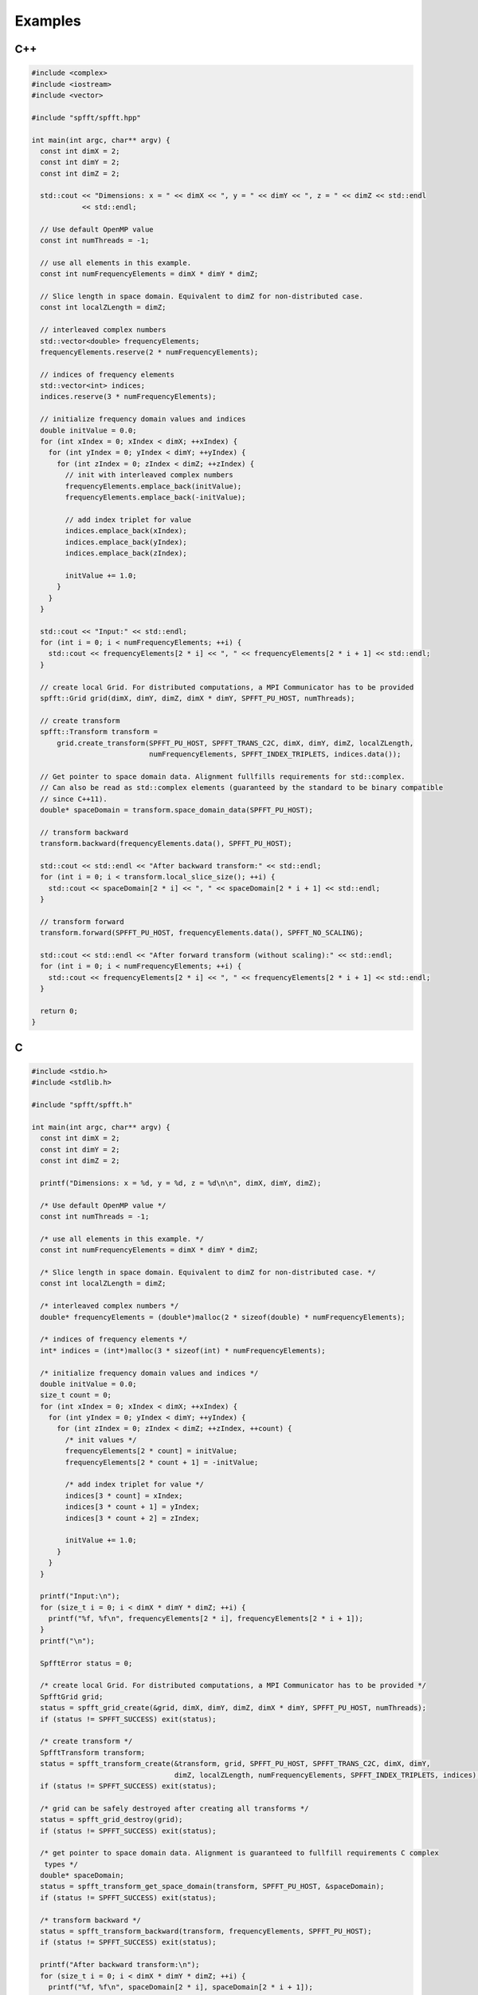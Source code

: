 Examples
========

C++
----

.. code-block:: c++

   #include <complex>
   #include <iostream>
   #include <vector>

   #include "spfft/spfft.hpp"

   int main(int argc, char** argv) {
     const int dimX = 2;
     const int dimY = 2;
     const int dimZ = 2;

     std::cout << "Dimensions: x = " << dimX << ", y = " << dimY << ", z = " << dimZ << std::endl
	       << std::endl;

     // Use default OpenMP value
     const int numThreads = -1;

     // use all elements in this example.
     const int numFrequencyElements = dimX * dimY * dimZ;

     // Slice length in space domain. Equivalent to dimZ for non-distributed case.
     const int localZLength = dimZ;

     // interleaved complex numbers
     std::vector<double> frequencyElements;
     frequencyElements.reserve(2 * numFrequencyElements);

     // indices of frequency elements
     std::vector<int> indices;
     indices.reserve(3 * numFrequencyElements);

     // initialize frequency domain values and indices
     double initValue = 0.0;
     for (int xIndex = 0; xIndex < dimX; ++xIndex) {
       for (int yIndex = 0; yIndex < dimY; ++yIndex) {
	 for (int zIndex = 0; zIndex < dimZ; ++zIndex) {
	   // init with interleaved complex numbers
	   frequencyElements.emplace_back(initValue);
	   frequencyElements.emplace_back(-initValue);

	   // add index triplet for value
	   indices.emplace_back(xIndex);
	   indices.emplace_back(yIndex);
	   indices.emplace_back(zIndex);

	   initValue += 1.0;
	 }
       }
     }

     std::cout << "Input:" << std::endl;
     for (int i = 0; i < numFrequencyElements; ++i) {
       std::cout << frequencyElements[2 * i] << ", " << frequencyElements[2 * i + 1] << std::endl;
     }

     // create local Grid. For distributed computations, a MPI Communicator has to be provided
     spfft::Grid grid(dimX, dimY, dimZ, dimX * dimY, SPFFT_PU_HOST, numThreads);

     // create transform
     spfft::Transform transform =
	 grid.create_transform(SPFFT_PU_HOST, SPFFT_TRANS_C2C, dimX, dimY, dimZ, localZLength,
			       numFrequencyElements, SPFFT_INDEX_TRIPLETS, indices.data());

     // Get pointer to space domain data. Alignment fullfills requirements for std::complex.
     // Can also be read as std::complex elements (guaranteed by the standard to be binary compatible
     // since C++11).
     double* spaceDomain = transform.space_domain_data(SPFFT_PU_HOST);

     // transform backward
     transform.backward(frequencyElements.data(), SPFFT_PU_HOST);

     std::cout << std::endl << "After backward transform:" << std::endl;
     for (int i = 0; i < transform.local_slice_size(); ++i) {
       std::cout << spaceDomain[2 * i] << ", " << spaceDomain[2 * i + 1] << std::endl;
     }

     // transform forward
     transform.forward(SPFFT_PU_HOST, frequencyElements.data(), SPFFT_NO_SCALING);

     std::cout << std::endl << "After forward transform (without scaling):" << std::endl;
     for (int i = 0; i < numFrequencyElements; ++i) {
       std::cout << frequencyElements[2 * i] << ", " << frequencyElements[2 * i + 1] << std::endl;
     }

     return 0;
   }


C
-
.. code-block:: c

   #include <stdio.h>
   #include <stdlib.h>

   #include "spfft/spfft.h"

   int main(int argc, char** argv) {
     const int dimX = 2;
     const int dimY = 2;
     const int dimZ = 2;

     printf("Dimensions: x = %d, y = %d, z = %d\n\n", dimX, dimY, dimZ);

     /* Use default OpenMP value */
     const int numThreads = -1;

     /* use all elements in this example. */
     const int numFrequencyElements = dimX * dimY * dimZ;

     /* Slice length in space domain. Equivalent to dimZ for non-distributed case. */
     const int localZLength = dimZ;

     /* interleaved complex numbers */
     double* frequencyElements = (double*)malloc(2 * sizeof(double) * numFrequencyElements);

     /* indices of frequency elements */
     int* indices = (int*)malloc(3 * sizeof(int) * numFrequencyElements);

     /* initialize frequency domain values and indices */
     double initValue = 0.0;
     size_t count = 0;
     for (int xIndex = 0; xIndex < dimX; ++xIndex) {
       for (int yIndex = 0; yIndex < dimY; ++yIndex) {
	 for (int zIndex = 0; zIndex < dimZ; ++zIndex, ++count) {
	   /* init values */
	   frequencyElements[2 * count] = initValue;
	   frequencyElements[2 * count + 1] = -initValue;

	   /* add index triplet for value */
	   indices[3 * count] = xIndex;
	   indices[3 * count + 1] = yIndex;
	   indices[3 * count + 2] = zIndex;

	   initValue += 1.0;
	 }
       }
     }

     printf("Input:\n");
     for (size_t i = 0; i < dimX * dimY * dimZ; ++i) {
       printf("%f, %f\n", frequencyElements[2 * i], frequencyElements[2 * i + 1]);
     }
     printf("\n");

     SpfftError status = 0;

     /* create local Grid. For distributed computations, a MPI Communicator has to be provided */
     SpfftGrid grid;
     status = spfft_grid_create(&grid, dimX, dimY, dimZ, dimX * dimY, SPFFT_PU_HOST, numThreads);
     if (status != SPFFT_SUCCESS) exit(status);

     /* create transform */
     SpfftTransform transform;
     status = spfft_transform_create(&transform, grid, SPFFT_PU_HOST, SPFFT_TRANS_C2C, dimX, dimY,
				     dimZ, localZLength, numFrequencyElements, SPFFT_INDEX_TRIPLETS, indices);
     if (status != SPFFT_SUCCESS) exit(status);

     /* grid can be safely destroyed after creating all transforms */
     status = spfft_grid_destroy(grid);
     if (status != SPFFT_SUCCESS) exit(status);

     /* get pointer to space domain data. Alignment is guaranteed to fullfill requirements C complex
      types */
     double* spaceDomain;
     status = spfft_transform_get_space_domain(transform, SPFFT_PU_HOST, &spaceDomain);
     if (status != SPFFT_SUCCESS) exit(status);

     /* transform backward */
     status = spfft_transform_backward(transform, frequencyElements, SPFFT_PU_HOST);
     if (status != SPFFT_SUCCESS) exit(status);

     printf("After backward transform:\n");
     for (size_t i = 0; i < dimX * dimY * dimZ; ++i) {
       printf("%f, %f\n", spaceDomain[2 * i], spaceDomain[2 * i + 1]);
     }
     printf("\n");

     /* transform forward */
     status = spfft_transform_forward(transform, SPFFT_PU_HOST, frequencyElements, SPFFT_NO_SCALING);
     if (status != SPFFT_SUCCESS) exit(status);

     printf("After forward transform (without scaling):\n");
     for (size_t i = 0; i < dimX * dimY * dimZ; ++i) {
       printf("%f, %f\n", frequencyElements[2 * i], frequencyElements[2 * i + 1]);
     }

     /* destroying the final transform will free the associated memory */
     status = spfft_transform_destroy(transform);
     if (status != SPFFT_SUCCESS) exit(status);

     return 0;
   }


Fortran
-------
.. code-block:: fortran

   program main
       use iso_c_binding
       use spfft
       implicit none
       integer :: i, j, k, counter
       integer, parameter :: dimX = 2
       integer, parameter :: dimY = 2
       integer, parameter :: dimZ = 2
       integer, parameter :: maxNumLocalZColumns = dimX * dimY
       integer, parameter :: processingUnit = 1
       integer, parameter :: maxNumThreads = -1
       type(c_ptr) :: grid = c_null_ptr
       type(c_ptr) :: transform = c_null_ptr
       integer :: errorCode = 0
       integer, dimension(dimX * dimY * dimZ * 3):: indices = 0
       complex(C_DOUBLE_COMPLEX), dimension(dimX * dimY * dimZ):: frequencyElements
       complex(C_DOUBLE_COMPLEX), pointer :: spaceDomain(:,:,:)
       type(c_ptr) :: realValuesPtr


       counter = 0
       do k = 1, dimZ
	   do j = 1, dimY
	       do i = 1, dimX
		frequencyElements(counter + 1) = cmplx(counter, -counter)
		indices(counter * 3 + 1) = i - 1
		indices(counter * 3 + 2) = j - 1
		indices(counter * 3 + 3) = k - 1
		counter = counter + 1
	       end do
	   end do
       end do

       ! print input
       print *, "Input:"
       do i = 1, size(frequencyElements)
	    print *, frequencyElements(i)
       end do


       ! create grid and transform
       errorCode = spfft_grid_create(grid, dimX, dimY, dimZ, maxNumLocalZColumns, processingUnit, maxNumThreads);
       if (errorCode /= SPFFT_SUCCESS) error stop
       errorCode = spfft_transform_create(transform, grid, processingUnit, 0, dimX, dimY, dimZ, dimZ, size(frequencyElements), 0, indices)
       if (errorCode /= SPFFT_SUCCESS) error stop

       ! grid can be safely destroyed after creating all required transforms
       errorCode = spfft_grid_destroy(grid)
       if (errorCode /= SPFFT_SUCCESS) error stop

       ! set space domain array to use memory allocted by the library
       errorCode = spfft_transform_get_space_domain(transform, processingUnit, realValuesPtr)
       if (errorCode /= SPFFT_SUCCESS) error stop

       ! transform backward
       errorCode = spfft_transform_backward(transform, frequencyElements, processingUnit)
       if (errorCode /= SPFFT_SUCCESS) error stop


       call c_f_pointer(realValuesPtr, spaceDomain, [dimX,dimY,dimZ])

       print *, ""
       print *, "After backward transform:"
       do k = 1, size(spaceDomain, 3)
	   do j = 1, size(spaceDomain, 2)
	       do i = 1, size(spaceDomain, 1)
		print *, spaceDomain(i, j, k)
	       end do
	   end do
       end do

       ! transform forward (will invalidate space domain data)
       errorCode = spfft_transform_forward(transform, processingUnit, frequencyElements, 0)
       if (errorCode /= SPFFT_SUCCESS) error stop

       print *, ""
       print *, "After forward transform (without scaling):"
       do i = 1, size(frequencyElements)
		print *, frequencyElements(i)
       end do

       ! destroying the final transform will free the associated memory
       errorCode = spfft_transform_destroy(transform)
       if (errorCode /= SPFFT_SUCCESS) error stop

   end
